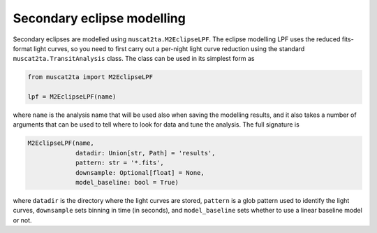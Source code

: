Secondary eclipse modelling
===========================

Secondary eclipses are modelled using ``muscat2ta.M2EclipseLPF``. The eclipse modelling LPF uses the reduced fits-format light curves,
so you need to first carry out a per-night light curve reduction using the standard ``muscat2ta.TransitAnalysis`` class. The class
can be used in its simplest form as

.. code-block:: python

    from muscat2ta import M2EclipseLPF

    lpf = M2EclipseLPF(name)

where ``name`` is the analysis name that will be used also when saving the modelling results, and it also takes a number of arguments that
can be used to tell where to look for data and tune the analysis. The full signature is

.. code-block:: python

    M2EclipseLPF(name,
                 datadir: Union[str, Path] = 'results',
                 pattern: str = '*.fits',
                 downsample: Optional[float] = None,
                 model_baseline: bool = True)

where ``datadir`` is the directory where the light curves are stored, ``pattern`` is a glob pattern used to identify the light curves,
``downsample`` sets binning in time (in seconds), and ``model_baseline`` sets whether to use a linear baseline model or not.
